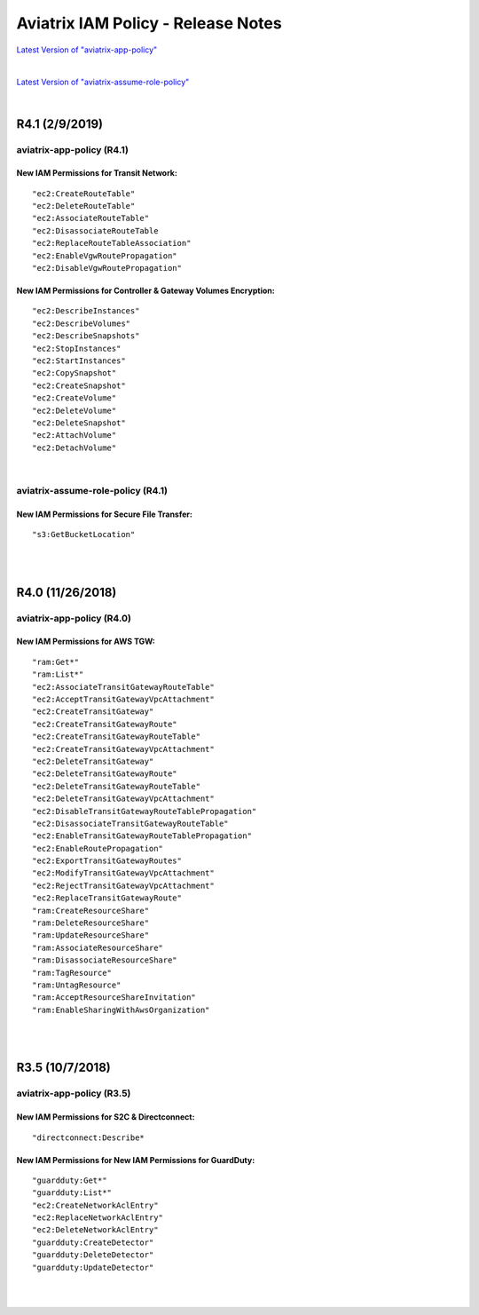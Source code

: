 .. meta::
   :description: Aviatrix IAM Policy - Release Notes
   :keywords: IAM, IAM policy, IAM role, Release Notes, aviatrix-role-app, aviatrix-role-ec2, aviatrix-app-policy, aviatrix-assume-role-policy


======================================
Aviatrix IAM Policy - Release Notes
======================================


`Latest Version of "aviatrix-app-policy" <https://s3-us-west-2.amazonaws.com/aviatrix-download/IAM_access_policy_for_CloudN.txt>`__


.. raw:: html

    <iframe src="https://s3-us-west-2.amazonaws.com/aviatrix-download/IAM_access_policy_for_CloudN.txt" height="150px" width="100%"></iframe>


|


`Latest Version of "aviatrix-assume-role-policy" <https://s3-us-west-2.amazonaws.com/aviatrix-download/iam_assume_role_policy.txt>`__


.. raw:: html

    <iframe src="https://s3-us-west-2.amazonaws.com/aviatrix-download/iam_assume_role_policy.txt" height="150px" width="100%"></iframe>


|


R4.1 (2/9/2019)
=================

aviatrix-app-policy (R4.1)
----------------------------

.. raw:: html

    <iframe src="https://s3-us-west-2.amazonaws.com/aviatrix-download/aviatrix-iam-policies/aviatrix-app-policy/2019-02-09-controller-version-4.1/IAM_access_policy_for_CloudN.txt" height="150px" width="100%"></iframe>


New IAM Permissions for Transit Network: 
""""""""""""""""""""""""""""""""""""""""""

::

    "ec2:CreateRouteTable"
    "ec2:DeleteRouteTable"
    "ec2:AssociateRouteTable"
    "ec2:DisassociateRouteTable
    "ec2:ReplaceRouteTableAssociation"
    "ec2:EnableVgwRoutePropagation"
    "ec2:DisableVgwRoutePropagation"


New IAM Permissions for Controller & Gateway Volumes Encryption:
""""""""""""""""""""""""""""""""""""""""""""""""""""""""""""""""""

::

        "ec2:DescribeInstances"
        "ec2:DescribeVolumes"
        "ec2:DescribeSnapshots"
        "ec2:StopInstances"
        "ec2:StartInstances"
        "ec2:CopySnapshot"
        "ec2:CreateSnapshot"
        "ec2:CreateVolume"
        "ec2:DeleteVolume"
        "ec2:DeleteSnapshot"
        "ec2:AttachVolume"
        "ec2:DetachVolume"


|


aviatrix-assume-role-policy (R4.1)
------------------------------------

.. raw:: html

    <iframe src="https://s3-us-west-2.amazonaws.com/aviatrix-download/aviatrix-iam-policies/aviatrix-assume-role-policy/2019-02-09-controller-version-4.1/iam_assume_role_policy.txt" height="150px" width="100%"></iframe>


New IAM Permissions for Secure File Transfer: 
"""""""""""""""""""""""""""""""""""""""""""""""

::

"s3:GetBucketLocation"


|
|


R4.0 (11/26/2018)
===================

aviatrix-app-policy (R4.0)
----------------------------

.. raw:: html

    <iframe src="https://s3-us-west-2.amazonaws.com/aviatrix-download/aviatrix-iam-policies/aviatrix-app-policy/2018-11-26-controller-version-4.0/IAM_access_policy_for_CloudN.txt" height="150px" width="100%"></iframe>


New IAM Permissions for AWS TGW: 
"""""""""""""""""""""""""""""""""

::

    "ram:Get*"
    "ram:List*"
    "ec2:AssociateTransitGatewayRouteTable"
    "ec2:AcceptTransitGatewayVpcAttachment"
    "ec2:CreateTransitGateway"
    "ec2:CreateTransitGatewayRoute"
    "ec2:CreateTransitGatewayRouteTable"
    "ec2:CreateTransitGatewayVpcAttachment"
    "ec2:DeleteTransitGateway"
    "ec2:DeleteTransitGatewayRoute"
    "ec2:DeleteTransitGatewayRouteTable"
    "ec2:DeleteTransitGatewayVpcAttachment"
    "ec2:DisableTransitGatewayRouteTablePropagation"
    "ec2:DisassociateTransitGatewayRouteTable"
    "ec2:EnableTransitGatewayRouteTablePropagation"
    "ec2:EnableRoutePropagation"
    "ec2:ExportTransitGatewayRoutes"
    "ec2:ModifyTransitGatewayVpcAttachment"
    "ec2:RejectTransitGatewayVpcAttachment"
    "ec2:ReplaceTransitGatewayRoute"
    "ram:CreateResourceShare"
    "ram:DeleteResourceShare"
    "ram:UpdateResourceShare"
    "ram:AssociateResourceShare"
    "ram:DisassociateResourceShare"
    "ram:TagResource"
    "ram:UntagResource"
    "ram:AcceptResourceShareInvitation"
    "ram:EnableSharingWithAwsOrganization"


|
|


R3.5 (10/7/2018)
==================

aviatrix-app-policy (R3.5)
----------------------------

New IAM Permissions for S2C & Directconnect: 
""""""""""""""""""""""""""""""""""""""""""""""

.. raw:: html

    <iframe src="https://s3-us-west-2.amazonaws.com/aviatrix-download/aviatrix-iam-policies/aviatrix-app-policy/2018-10-07-controller-version-3.5/IAM_access_policy_for_CloudN.txt" height="150px" width="100%"></iframe>


::

    "directconnect:Describe*


New IAM Permissions for New IAM Permissions for GuardDuty:
""""""""""""""""""""""""""""""""""""""""""""""""""""""""""""

::

    "guardduty:Get*"
    "guardduty:List*"
    "ec2:CreateNetworkAclEntry"
    "ec2:ReplaceNetworkAclEntry"
    "ec2:DeleteNetworkAclEntry"
    "guardduty:CreateDetector"
    "guardduty:DeleteDetector"
    "guardduty:UpdateDetector"


|
|

